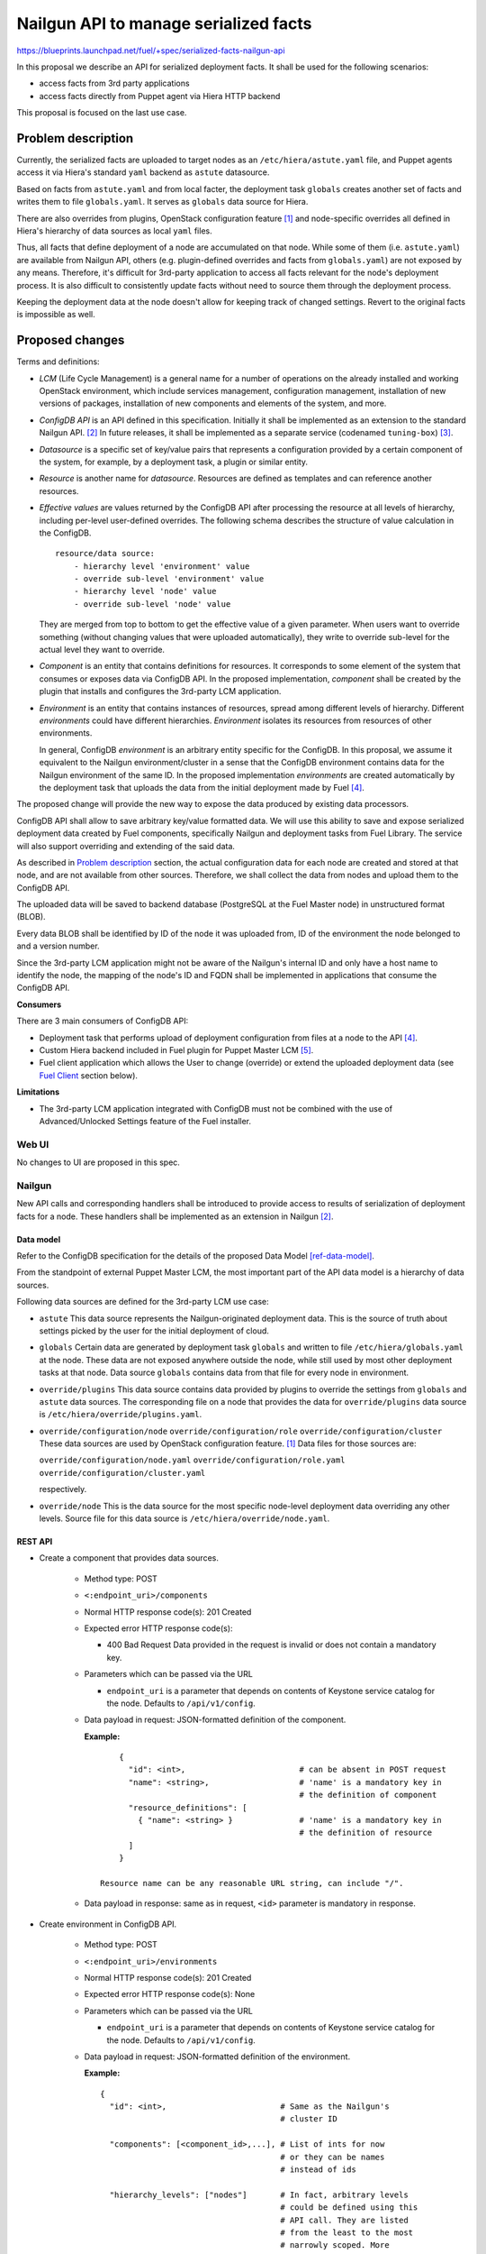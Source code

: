 ..
 This work is licensed under a Creative Commons Attribution 3.0 Unported
 License.

 http://creativecommons.org/licenses/by/3.0/legalcode

======================================
Nailgun API to manage serialized facts
======================================

https://blueprints.launchpad.net/fuel/+spec/serialized-facts-nailgun-api

In this proposal we describe an API for
serialized deployment facts. It shall be used for
the following scenarios:

* access facts from 3rd party applications
* access facts directly from Puppet agent
  via Hiera HTTP backend

This proposal is focused on the last
use case.

--------------------
Problem description
--------------------

Currently, the serialized facts are uploaded to target nodes as an
``/etc/hiera/astute.yaml`` file, and Puppet agents access it via
Hiera's standard ``yaml`` backend as ``astute`` datasource.

Based on facts from ``astute.yaml`` and from local facter,
the deployment task ``globals`` creates another set of facts and
writes them to file ``globals.yaml``. It serves as ``globals``
data source for Hiera.

There are also overrides from plugins, OpenStack configuration
feature [1]_ and node-specific overrides all defined in Hiera's
hierarchy of data sources as local ``yaml`` files.

Thus, all facts that define deployment of a node are
accumulated on that node. While some of them (i.e. ``astute.yaml``)
are available from Nailgun API, others (e.g. plugin-defined
overrides and facts from ``globals.yaml``) are not exposed
by any means. Therefore, it's difficult for 3rd-party
application to access all facts relevant for the node's
deployment process. It is also difficult to consistently
update facts without need to source them
through the deployment process.

Keeping the deployment data at the node doesn't allow
for keeping track of changed settings. Revert to the
original facts is impossible as well.

----------------
Proposed changes
----------------

Terms and definitions:

* *LCM* (Life Cycle Management) is a general name for
  a number of operations on the already installed and
  working OpenStack environment, which include
  services management, configuration management,
  installation of new versions of packages,
  installation of new components and elements of
  the system, and more.

* *ConfigDB API* is an API defined in this specification.
  Initially it shall be implemented as an extension to
  the standard Nailgun API. [2]_ In future releases, it
  shall be implemented as a separate service
  (codenamed ``tuning-box``) [3]_.

* *Datasource* is a specific set of key/value pairs
  that represents a configuration provided by a certain
  component of the system, for example, by a deployment
  task, a plugin or similar entity.

* *Resource* is another name for *datasource*. Resources are defined
  as templates and can reference another resources.

* *Effective values* are values returned by the ConfigDB API after
  processing the resource at all levels of hierarchy, including per-level
  user-defined overrides. The following schema describes the structure
  of value calculation in the ConfigDB.

  ::
  
    resource/data source:
        - hierarchy level 'environment' value
        - override sub-level 'environment' value
        - hierarchy level 'node' value
        - override sub-level 'node' value

  They are merged from top to bottom to get the effective value of a given
  parameter. When users want to override something (without changing values
  that were uploaded automatically), they write to override sub-level for the
  actual level they want to override.

* *Component* is an entity that contains definitions for resources.
  It corresponds to some element of the system that consumes or
  exposes data via ConfigDB API. In the proposed implementation,
  *component* shall be created by the plugin that installs and configures
  the 3rd-party LCM application.

* *Environment* is an entity that contains instances of resources,
  spread among different levels of hierarchy. Different *environments*
  could have different hierarchies. *Environment* isolates its resources
  from resources of other environments.

  In general, ConfigDB *environment* is an arbitrary entity specific for
  the ConfigDB. In this proposal, we assume it equivalent to the Nailgun
  environment/cluster in a sense that the ConfigDB environment contains
  data for the Nailgun environment of the same ID. In the proposed
  implementation *environments* are created automatically by the deployment
  task that uploads the data from the initial deployment made by Fuel [4]_.

The proposed change will provide the new way to expose
the data produced by existing data processors.

ConfigDB API shall allow to save arbitrary key/value
formatted data. We will use this ability to save and
expose serialized deployment data created by Fuel
components, specifically Nailgun and deployment
tasks from Fuel Library. The service will also
support overriding and extending of the said data.

As described in `Problem description`_ section,
the actual configuration data for each node are
created and stored at that node, and are not available
from other sources. Therefore, we shall collect the
data from nodes and upload them to the ConfigDB API.

The uploaded data will be saved to backend database
(PostgreSQL at the Fuel Master node) in unstructured
format (BLOB).

Every data BLOB shall be identified by ID of the
node it was uploaded from, ID of the environment the
node belonged to and a version number.

Since the 3rd-party LCM application might not be aware
of the Nailgun's internal ID and only have a host name
to identify the node, the mapping of the node's ID and
FQDN shall be implemented in applications that consume
the ConfigDB API.

**Consumers**

There are 3 main consumers of ConfigDB API:

* Deployment task that performs upload of deployment
  configuration from files at a node to the API [4]_.

* Custom Hiera backend included in Fuel plugin for
  Puppet Master LCM [5]_.

* Fuel client application which allows the User to
  change (override) or extend the uploaded
  deployment data (see `Fuel Client`_ section below).

**Limitations**

* The 3rd-party LCM application integrated with ConfigDB must not be combined
  with the use of Advanced/Unlocked Settings feature of the Fuel installer.

Web UI
======

No changes to UI are proposed in this spec.

Nailgun
=======

New API calls and corresponding handlers shall be introduced to
provide access to results of serialization of deployment facts
for a node. These handlers shall be implemented as an extension
in Nailgun [2]_.

Data model
----------

Refer to the ConfigDB specification for the details
of the proposed Data Model [ref-data-model]_.

From the standpoint of external Puppet Master LCM, the most
important part of the API data model is a hierarchy of data
sources.

Following data sources are defined for the 3rd-party LCM
use case:

* ``astute``
  This data source represents the Nailgun-originated deployment
  data. This is the source of truth about settings picked
  by the user for the initial deployment of cloud.

* ``globals``
  Certain data are generated by deployment task ``globals``
  and written to file ``/etc/hiera/globals.yaml`` at the
  node. These data are not exposed anywhere outside the
  node, while still used by most other deployment tasks
  at that node. Data source ``globals`` contains data from
  that file for every node in environment.

* ``override/plugins``
  This data source contains data provided by plugins to
  override the settings from ``globals`` and ``astute``
  data sources. The corresponding file on a node that
  provides the data for ``override/plugins`` data source
  is ``/etc/hiera/override/plugins.yaml``.

* ``override/configuration/node``
  ``override/configuration/role``
  ``override/configuration/cluster``
  These data sources are used by OpenStack configuration
  feature. [1]_ Data files for those sources are:

  ``override/configuration/node.yaml``
  ``override/configuration/role.yaml``
  ``override/configuration/cluster.yaml``

  respectively.

* ``override/node``
  This is the data source for the most specific node-level
  deployment data overriding any other levels. Source
  file for this data source is ``/etc/hiera/override/node.yaml``.

REST API
--------

* Create a component that provides data sources.

    * Method type: POST

    * ``<:endpoint_uri>/components``

    * Normal HTTP response code(s): 201 Created

    * Expected error HTTP response code(s):

      * 400 Bad Request
        Data provided in the request is invalid or does not contain a
        mandatory key.

    * Parameters which can be passed via the URL

      * ``endpoint_uri`` is a parameter that depends on contents of
        Keystone service catalog for the node. Defaults to ``/api/v1/config``.

    * Data payload in request: JSON-formatted definition of the component.

      **Example:**

     ::

          {
            "id": <int>,                        # can be absent in POST request
            "name": <string>,                   # 'name' is a mandatory key in
                                                # the definition of component
            "resource_definitions": [
              { "name": <string> }              # 'name' is a mandatory key in
                                                # the definition of resource
            ]
          }

      Resource name can be any reasonable URL string, can include "/".

    * Data payload in response: same as in request, ``<id>`` parameter is
      mandatory in response.

* Create environment in ConfigDB API.

    * Method type: POST

    * ``<:endpoint_uri>/environments``

    * Normal HTTP response code(s): 201 Created

    * Expected error HTTP response code(s): None

    * Parameters which can be passed via the URL

      * ``endpoint_uri`` is a parameter that depends on contents of
        Keystone service catalog for the node. Defaults to ``/api/v1/config``.

    * Data payload in request: JSON-formatted definition of the environment.

      **Example:**

      ::

          {
            "id": <int>,                        # Same as the Nailgun's
                                                # cluster ID

            "components": [<component_id>,...], # List of ints for now
                                                # or they can be names
                                                # instead of ids

            "hierarchy_levels": ["nodes"]       # In fact, arbitrary levels
                                                # could be defined using this
                                                # API call. They are listed
                                                # from the least to the most
                                                # narrowly scoped. More
                                                # narrow level has more
                                                # priority in hierarchy.
                                                # There is also an implicit
                                                # global level on the very
                                                # bottom of the hierarchy.
          }

    * Data payload in response: JSON-formatted definition of the environment
      (see request format example above).

* Get the definition of the environment.

    * Method type: GET

    * ``<:endpoint_uri>/environments/<:env_id>``

    * Normal HTTP response code(s): 200 OK

    * Expected error HTTP response code(s): None

    * Parameters which can be passed via the URL

      * ``endpoint_uri`` is a parameter that depends on contents of
        Keystone service catalog for the node. Defaults to ``/api/v1/config``.

      * ``env_id`` identifies an OpenStack environment
        that contains the node being queried

    * Data payload in response: JSON-formatted definition of the environment.

      **Example:**

      ::

         {
            "id": <int>,                        # Same as the Nailgun's
                                                # cluster ID

            "components": [<component_id>,...], # List of ints for now
                                                # or they can be names
                                                # instead of ids

            "hierarchy_levels": ["nodes"]       # In fact, arbitrary levels
                                                # could be defined using this
                                                # API call. They are listed
                                                # from the least to the most
                                                # narrowly scoped. More
                                                # narrow level has more
                                                # priority in hierarchy.
                                                # There is also an implicit
                                                # global level on the very
                                                # bottom of the hierarchy.
          }

* Download the latest version of serialized deployment
  facts for the given node ID and data source

    * Method type: GET

    * ``<:endpoint_uri>/environments/<:env_id>/nodes/<:node_id>/resources/<:datasource>/values?effective&version=<:version>``

    * Normal HTTP response code(s): 200 OK

    * Expected error HTTP response code(s):

      * 404 Not Found
        Data source is not supported.

      * 404 Not Found
        Cannot find a node with the given identifier.

      * 404 Not Found
        Cannot find a given version of data for the given cluster, node and
        data source.

      * 404 Not Found
        Node with the given ID not assigned to cluster with the given ID.

    * Parameters which can be passed via the URL

      * ``endpoint_uri`` is a parameter that depends on contents of
        Keystone service catalog for the node. Defaults to ``/api/v1/config``.

      * ``env_id`` identifies an OpenStack environment
        that contains the node being queried

      * ``node_id`` is an ID of node being queried

      * ``datasource`` is an ID or a text name of the queried data source.
        See the `Data Model`_ section for the available data sources.

      * ``effective`` flag is used to identify that the *effective data* must
        be returned, which are user overrides merged with the base values.
        User overrides are uploaded to
        ``resources/<datasource>/override``, and without ``effective`` flag
        what was uploaded to ``resources/<datasource>/values`` will be
        returned. See below for detailed descriptions of corresponding API
        methods.

      * ``version`` identifies the version to access. Optional parameter.
        Defaults to the latest version available for the given data source.

    * Response contains serialized data stored for the given version
      of the data source. The data is unstructured set of key/value
      pairs in JSON format.

* Upload serialized deployment facts for a node by ID and data source

    * Method type: PUT

    * ``<:endpoint_uri>/environments/<:env_id>/nodes/<:node_id>/resources/<:datasource>/values``

    * Normal HTTP response code(s):

      * 204 No Content

      * 308 Permanent Redirect
        ``datasource`` is specified by name, not ID. "Location"
        header should contain full datasource id based URL to PUT
        data to.

    * Expected error HTTP response code(s):

      * 404 Not Found
        Data source is not supported.

      * 404 Not Found
        Cannot find a node with the given identifier.

      * 404 Not Found
        Node with the given ID not assigned to cluster with the given ID.

    * Parameters which can be passed via the URL

      * ``endpoint_uri`` is a parameter that depends on contents of
        Keystone service catalog for the node. Defaults to ``/api/v1/config``.

      * ``env_id`` identifies an OpenStack environment
        that contians the node being queried

      * ``node_id`` is an ID of node being queried

      * ``datasource`` is an ID or a text name of the queried data source
        See the `Data Model`_ section for the available data sources.

    * Request payload should contain serialized data
      in JSON format, no specific schema is defined.

    * Response payload contains the same serialized data as
      the request.

* Upload override of serialized deployment facts for a node by ID and
  data source

    * Method type: PUT

    * ``<:endpoint_uri>/environments/<:env_id>/nodes/<:node_id>/resources/<:datasource>/override``

    * Normal HTTP response code(s):

      * 204 No Content

      * 308 Permanent Redirect
        ``datasource`` is specified by name, not ID. "Location"
        header should contain full datasource id based URL to PUT
        data to.

    * Expected error HTTP response code(s):

      * 404 Not Found
        Data source is not supported.

      * 404 Not Found
        Cannot find a node with the given identifier.

      * 404 Not Found
        Node with the given ID not assigned to cluster with the given ID.

    * Parameters which can be passed via the URL

      * ``endpoint_uri`` is a parameter that depends on contents of
        Keystone service catalog for the node. Defaults to ``/api/v1/config``.

      * ``env_id`` identifies an OpenStack environment
        that contians the node being queried

      * ``node_id`` is an ID of node being queried

      * ``datasource`` is a text name of the queried data source
        See the `Data Model`_ section for the available data sources.

    * Request payload should contain serialized data
      in JSON format, no specific schema is defined.

    * Response payload contains the same serialized data as
      the request.

* Upload serialized deployment facts for a Naigun environment by ID and data
  source

    * Method type: PUT

    * ``<:endpoint_uri>/environments/<:env_id>/resources/<:datasource>/values``

    * Normal HTTP response code(s):

      * 204 No Content

      * 308 Permanent Redirect
        ``datasource`` is specified by name, not ID. "Location"
        header should contain full datasource id based URL to PUT
        data to.

    * Expected error HTTP response code(s):

      * 404 Not Found
        Data source is not supported.

      * 404 Not Found
        Cannot find an environment with the given identifier.

    * Parameters which can be passed via the URL

      * ``endpoint_uri`` is a parameter that depends on contents of
        Keystone service catalog for the node. Defaults to ``/api/v1/config``.

      * ``env_id`` identifies an OpenStack environment
        that contians the node being queried

      * ``datasource`` is an ID or a text name of the queried data source
        See the `Data Model`_ section for the available data sources.

    * Request payload should contain serialized data
      in JSON format, no specific schema is defined.

    * Response payload contains the same serialized data as
      the request.

* Upload override of serialized deployment facts for an environment by
  ID and data source

    * Method type: PUT

    * ``<:endpoint_uri>/environments/<:env_id>/resources/<:datasource>/override``

    * Normal HTTP response code(s):

      * 204 No Content

      * 308 Permanent Redirect
        ``datasource`` is specified by name, not ID. "Location"
        header should contain full datasource id based URL to PUT
        data to.

    * Expected error HTTP response code(s):

      * 404 Not Found
        Data source is not supported.

      * 404 Not Found
        Cannot find an environment with the given identifier.

    * Parameters which can be passed via the URL

      * ``endpoint_uri`` is a parameter that depends on contents of
        Keystone service catalog for the node. Defaults to ``/api/v1/config``.

      * ``env_id`` identifies an OpenStack environment
        that contians the node being queried

      * ``datasource`` is a text name of the queried data source
        See the `Data Model`_ section for the available data sources.

    * Request payload should contain serialized data
      in JSON format, no specific schema is defined.

    * Response payload contains the same serialized data as
      the request.

Orchestration
=============

A deployment task shall be implemented to fetch all
``yaml`` files from ``/etc/hiera`` directory, and upload their contents
into corresponding data sources. [5]_

RPC Protocol
------------

No specific changes to orchestration or RPC protocol are proposed
by this particular specification. However, in future it might allow to
exclude serialized deployment facts data from the RPC exchange between
Astute and Nailgun.

Fuel Client
===========

Client should be implemented with the support for the described
API calls. This command should yield a serialized facts data in selected
format (``json`` or ``yaml``) to the ``stdout`` stream.

A separate client option shall be added to add or update facts to the
store. This client must provide an ability to read/write key-value pairs
from the ConfigDB API for all available data sources.

Following CLI parameters shall be supported for ``config`` subcommand:

* ``--env <ID>`` identifies the cluster-level namespace. Mandatory
  argument.

* ``--level nodes=[<ID>|<FQDN>]`` identifies a node part of namespace.
  The 'level' keyword defines the abstract 'level' of the intra-environment
  hierarchy, internal to the ConfigDB extension. Currently there are several
  levels defined in Fuel:

  * release

  * environment

  * role

  * node_group

  * individual node

  ConfigDB service shall (in future) allow to create custom levels and
  hierarchies if needed, but in version 9.0 it only will work with global
  (i.e. environment-wide) and a node-level data.

  Omitted level identifies that the environment-wide settings shall be
  changed. Note that node-level settings shall override the environment-
  level settings.

* ``--resource <NAME>`` identifies a data source, combined
  with a node name defines a complete name space
  for a data source.

* ``--key KEY`` defines a name of
  key to manage. Mandatory argument.

* ``--value VALUE`` defines a value
  to be assigned to the key identified by first argument. Optional
  argument. If omitted, a value of ``KEY`` is returned.

* ``--format [json|yaml]`` defines a format of input/output.
  Default is ``json``.

* ``--type [null|int|str|json|yaml|bool]`` defines a type of the value for
  future validation.

Following operations shall be supported for ``config`` command:

* ``get`` - print the *effective values* of all parameters defined in the
  resource.

* ``set`` - update data in the data resource, either as a BLOB or individual
  keys. Users normally should run ``override`` command to override values
  of parameters instead of this command.

* ``override`` - update data in the data resource's override for the given
  level. This will change the *effective values* of parameters, without
  changing the values themselves.

**Examples**

* get whole resource as one yaml/json

  ::

    fuel config get --env <id> --level node=<node_id>
        --resource <name> --format [json|yaml]

* get one key from the resource

  * plain format is just get string representation of the value

  * json/yaml format means smth like "<key>: <value>" preserving value type

  ::

    fuel config get --env <id> --level node=<node_id>
        --resource <name> --key <key>
        --format [plain|json|yaml]

* set whole resource as one yaml/json from stdin

  ::

    fuel config set --env <id> --level node=<node_id>
        --resource <name> --format [json|yaml] < resource.[json|yaml]

* override one key in the resource

  * allow to set simple types with --value arg (null doesn't
    require it)

  * set complex types with their json/yaml representation from stdin

  ::

    fuel config override --env <id> --level node=<node_id>
        --resource <name> --key <key> --type [null|int|str|json|yaml|bool]
        [--value <value> | < value.[json|yaml] ]

Plugins
=======

Plugins configuraion data shall be included in the serialization of
``astute`` data source. The overrides for the elements of the
``astute`` data not related to Plugin data will be available via
``override/plugins`` data source.

Fuel Library
============

None.

------------
Alternatives
------------

The alternative approach would be to create a dedicated service to facilitate
the exchange of the serialized data between different components of the Fuel
installer (i.e. ConfigDB [3]_). However, this requires significant changes to
the architecture of the system. This path shall be pursued in the following
major release of Fuel software.

--------------
Upgrade impact
--------------

With the upgrade of the Fuel Admin node, the serialized facts data will be
reset. No tracking of changes in facts shall be available between upgrades.

---------------
Security impact
---------------

The serialized deployment facts contain sensitive data such as access
credentials to different components in the system.

The access to the endpoint must follow the same conventions as other
API endpoints in Nailgun. The endpoint must support Keystone-based
authentication and Basic HTTP Auth. The endpoint must provide SSL
connection.

--------------------
Notifications impact
--------------------

None.

---------------
End user impact
---------------

None.

------------------
Performance impact
------------------

The potential performance impact on the deployment process
is coming from the way the data uploaded to the API. It should
be insignificant compared to other operations.

Impact on the function of Puppet Master shall be significant
as every parameter lookup will require an HTTP request.

The actual impact has to be estimated on top of some baseline
numbers. Therefore, solution will require performance testing
once implemented.

-----------------
Deployment impact
-----------------

The ConfigDB API itself has no impact on deployment
with Fuel. However, the complete solution with a
3rd-party LCM application will change the deployment
workflow once the initial installation is complete
and the LCM application is enabled.

The exact impact of 3rd-party LCM application on
the deployment tasks in operational cluster should
be determined in the documentation to the complete
solution.

----------------
Developer impact
----------------

None.

---------------------
Infrastructure impact
---------------------

New repository in project space ``openstack/`` shall be created to host the
code of the extension. In future release, this code shall be decoupled from
Nailgun into separate service with own code tree and maintenance team. Having
descrete repository from the very beginning will simplify that process.

New repository shall be called ``openstack/tuning-box``. Project codename
``tuning-box`` reflect the nature of the service that allows to manipulate
all kinds of settings.

An RPM package named ``tuning-box`` shall be built from the repository.

The package has the following dependencies that shall be added to Fuel build
system:

* ``python-flask-sqlalchemy``

* ``python-flask-restful``

--------------------
Documentation impact
--------------------

Nailgun API documentation shall be extended with
descriptions of the proposed API calls.

Operations documentation for the ConfigDB API
and client application shall be added to
Operations Guide in Fuel documentation.

--------------
Implementation
--------------

Assignee(s)
===========

Primary assignee:
  <gelbuhos> Oleg S. Gelbukh

Other contributors:
  <sabramov> Sergey Abramov
  <sryabin>  Sergey Ryabin
  <ytaraday> Yuriy Taraday

Mandatory design review:
  <sbrimhall>  Scott Brimhall
  <ikalnitsky> Igor Kalnitskiy
  <rustyrobot> Evgeniy Li
  <xarses>     Andrew Woodward

Work Items
==========

* Implement the API handlers in extension source code tree.

* Implement storage backend logic in extension source code tree.

* Implement extension logic to attach the extension to Nailgun
  using ``stevedore``.

* Update Fuel API documentation to reflect changes in the
  Nailgun API.

* Implement simple client application to communicate to the API
  as an extension to Fuel client.

* Develop custom Hiera backend to integrate into Puppet Master
  LCM plugin.

* Integrate custom Hiera backend with PM LCM plugin.

Dependencies
============

* This change depends on deployment task that uploads
  data to the proposed API [4]_.

* This change enables Puppet Master LCM plugin [5]_.

* This change is INCOMPATIBLE with Advanced/Unlocked Settings feature
  of the Fuel installer. The feature must not be used in conjuntion
  with the Puppet Master LCM plugin and ConfigDB API because of
  the following limitations:

  * Changes made with Advanced/Unlocked Settings feature will be overridden by
    configurations made in ConfigDB API.

  * Changes made by overriding settings in ConfigDB API would not be
    reflected in the UI provided by the Advanced/Unlocked Settings feature.

------------
Testing, QA
------------

* Unit tests coverage shall be provided for Nailgun extension
  source code and source code of custom Hiera backend.

* System API tests will ensure that the ConfigDB API responds
  with expected codes at proper endpoint.

* Integration tests shall verify that the data returned from
  ConfigDB API in Hiera lookups are consistent with the data
  from nodes.

* Integraion tests shall verify that the data returned from
  ConfigDB API in Hiera lookups are consistent with override
  data configured via the client application.

Acceptance criteria
===================

* **Use Case #1**
  Get all deployment data for specific node:

  #. Install the Fuel Master node.

  #. Install ConfigDB API extension as an RPM package.

  #. Install plugin for Puppet Master LCM using Fuel CLI.

  #. Create and configure a new environment, enable an LCM plugin
     in the environment.

  #. Add nodes to the environment.

  #. Deploy the environment.

  #. Run the command (for example, environment's ID and node's FQDN
     might be different):

     ::

        fuel config get --env 1 --level node=node-1.domain.tld --resource astute

  #. Validate that the output has the format specific for serialized data
     from ``/etc/hiera/astute.yaml`` file on the node.

* **Use Case #2**
  Get specific key/value pair from the ConfigDB API resource:

  #. Install the Fuel Master node, ConfigDB API and Puppet Master LCM plugin
     as described above in **Use Case #1**.

  #. Create, configure and deploy a new environment with LCM plugin enabled
     as described above in **Use Case #1**.

  #. Run the command (change environment's ID and node's FQDN to appropriate
     for the environment, change a key to any from the resource ``astute``):

     ::

        fuel config get --env 1 --level node=node-1.domain.tld
            --resource astute --key deployment_id

* **Use Case #3**
  Update specific key/value pair in the ConfigDB API resource:

  #. Install the Fuel Master node and deploy an OpenStack environment
     as described above in the **Use Case #1**.

  #. Look up value of a specific key as described above in the **Use
     Case #2**.

  #. Run the command (change environment and node's IDs to appropriate for
     your environment, change key name to the desired):

     ::

        fuel config override --env 1 --level node=node-1.domain.tld
            --resource astute --key deployment_id --value 2

  #. Look up a value of the key and validate that it was properly set in
     resource ``astute`` with the following command:

     ::

        fuel config get --env 1 --level node=node-1.domain.tld
            --resource astute --key deployment_id

* **Use Case #4**
  Hiera backend looks up correct values from the ConfigDB API:

  #. Install the Fuel Master node and deploy OpenStack as described above
     in the **Use Case #1**.

  #. Log in to Puppet Master node.

  #. Run ``hiera`` from the command line to look up ``deployment_id`` value
     using the following command:

     ::

        hiera deployment_id --yaml test_scope.yaml

----------
References
----------

.. [1] OpenStack configuration https://github.com/openstack/fuel-specs/blob/master/specs/8.0/openstack-config-change.rst
.. [2] Extensions mechanism in Nailgun https://github.com/openstack/fuel-specs/blob/master/specs/9.0/stevedore-extensions-discovery.rst
.. [3] ConfigDB specification draft https://review.openstack.org/#/c/281331/
.. [4] Upload serialized deployment facts to ConfigDB https://blueprints.launchpad.net/fuel/+spec/upload-deployment-facts-to-configdb
.. [5] Puppet Master LCM specification TBD
.. [ref-data-model] Data model for ConfigDB https://github.com/openstack/tuning-box/tree/master/tuning_box/migrations/versions
